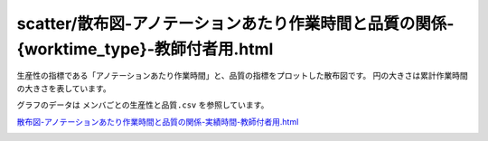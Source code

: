 ==============================================================================================================================
scatter/散布図-アノテーションあたり作業時間と品質の関係-{worktime_type}-教師付者用.html
==============================================================================================================================



生産性の指標である「アノテーションあたり作業時間」と、品質の指標をプロットした散布図です。
円の大きさは累計作業時間の大きさを表しています。


グラフのデータは ``メンバごとの生産性と品質.csv`` を参照しています。



`散布図-アノテーションあたり作業時間と品質の関係-実績時間-教師付者用.html <https://kurusugawa-computer.github.io/annofab-cli/command_reference/statistics/visualize/out_dir/scatter/散布図-アノテーションあたり作業時間と品質の関係-実績時間-教師付者用.html>`_


.. image:: ../visualize/img/散布図-アノテーションあたり作業時間と品質の関係-実績時間-教師付者用.png

